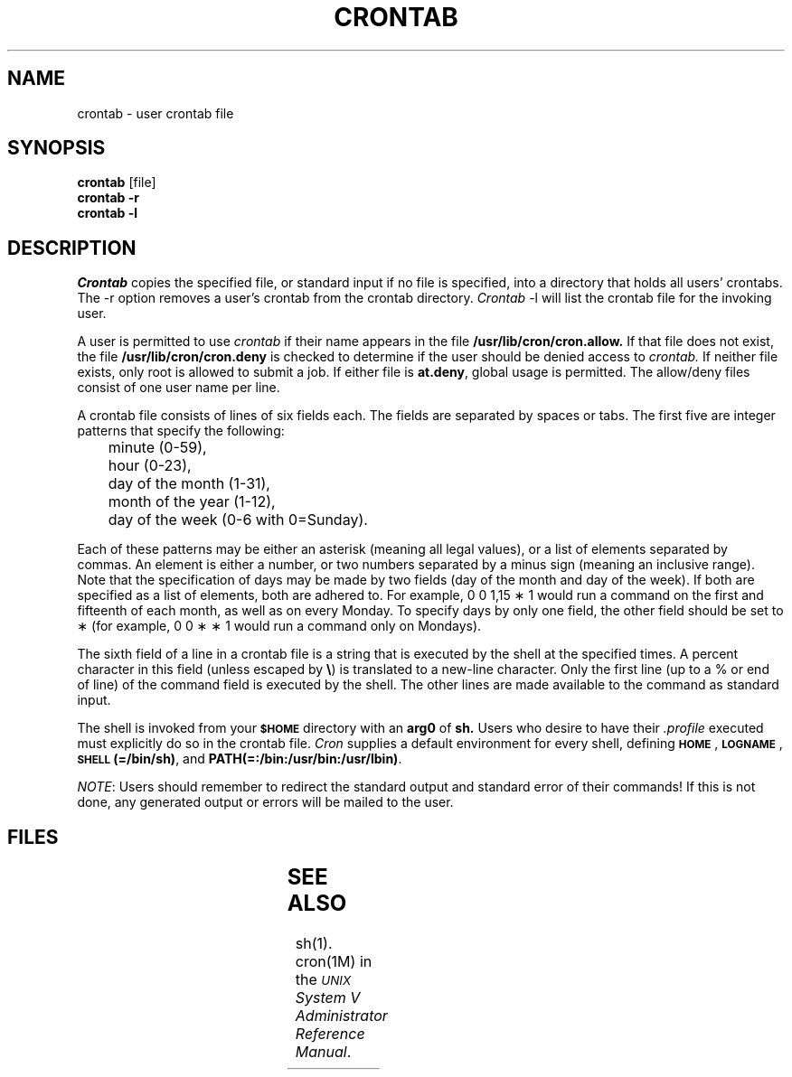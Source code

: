 '\" t
.TH CRONTAB 1
.SH NAME
crontab - user crontab file
.SH SYNOPSIS
.B crontab
[file] 
.br
.B crontab
\fB-r\fR
.br
.B crontab
\fB-l\fR
.SH DESCRIPTION
.I Crontab
copies the specified file,
or standard input if no file is specified,
into a directory that holds all users' crontabs.
The \-r option removes a user's crontab from the crontab directory.
\f2Crontab\fP \-l will list the crontab file for the
invoking user.
.PP
A user is permitted to use
.I crontab
if their name appears in the file
.B /usr/lib/cron/cron.allow.
If that file does not exist,
the file
.B /usr/lib/cron/cron.deny
is checked to determine if the user
should be denied access to
.I crontab.
If neither file exists, only root is allowed to
submit a job.
If either file is \f3at.deny\fR, global usage is permitted.
The allow/deny files consist of one user name
per line.
.PP
A crontab file
consists of lines of six fields each.
The fields are separated by spaces or tabs.
The first five are integer patterns that
specify the following:
.sp
.br
	minute (0\-59),
.br
	hour (0\-23),
.br
	day of the month (1\-31),
.br
	month of the year (1\-12),
.br
	day of the week (0\-6 with 0=Sunday).
.sp
Each of these patterns may
be either an asterisk  (meaning all legal values),
or a list of elements separated by commas.
An element is either a number, or
two numbers separated by a minus sign
(meaning an inclusive range).
Note that the specification of days
may be made by two fields
(day of the month and day of the week).
If both are specified as a list of elements, 
both are adhered to.
For example, 0 0 1,15 \(** 1 would run a command on the
first and fifteenth of each month, as well as on every Monday.
To specify days by only one field,
the other field should be set to \(**
(for example, 0 0 \(** \(** 1 would run a command only on Mondays).
.PP
The sixth field of a line in a crontab
file is a string that is executed by the shell 
at the specified times.
A percent character
in this field (unless escaped by 
\fB\e\fP)
is translated to a new-line
character.
Only the first line (up to a % or end of line)
of the command field is executed by the shell.
The other lines are made available to the
command as standard input.
.PP
The shell is invoked from your 
.B \s-1$HOME\s+1 
directory with an 
.BR arg0 " of " sh.
Users who desire to have their \fI.profile\fP executed must
explicitly do so in the crontab file.
.I Cron
supplies a default environment for every shell, defining
.BR \s-1HOME\s+1 ", " \s-1LOGNAME\s+1 ", " \s-1SHELL\s+1(=/bin/sh) ,
and 
.BR PATH(=:/bin:/usr/bin:/usr/lbin) .
.PP
.IR NOTE :
Users should remember to redirect the standard output 
and standard error of their commands!
If this is not done, any generated output or errors
will be mailed to the user.
.SH FILES
.TS
center;
l l.
/usr/lib/cron 	main cron directory
.br
/usr/spool/cron/crontabs 	spool area
.br
/usr/lib/cron/log 	accounting information
.br
/usr/lib/cron/cron.allow 	list of allowed users
.br
/usr/lib/cron/cron.deny 	list of denied users
.TE
.SH "SEE ALSO"
sh(1).
.br
cron(1M) in the \f2\s-1UNIX\s+1 System V Administrator Reference Manual\fR.
.\"	%W% of %G%
